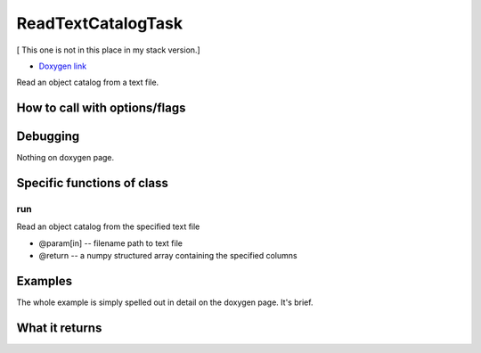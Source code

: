 
ReadTextCatalogTask
===================

[ This one is not in this place in my stack version.]

- `Doxygen link`_
.. _Doxygen link: https://lsst-web.ncsa.illinois.edu/doxygen/x_masterDoxyDoc/classlsst_1_1meas_1_1algorithms_1_1read_text_catalog_task_1_1_read_text_catalog_task.html#ReadTextCatalogTask_

Read an object catalog from a text file. 

How to call with options/flags
++++++++++++++++++++++++++++++

Debugging
+++++++++ 

Nothing on doxygen page.

Specific functions of class
+++++++++++++++++++++++++++

run
---

Read an object catalog from the specified text file

- @param[in] -- filename  path to text file
- @return -- a numpy structured array containing the specified columns

Examples
++++++++

The whole example is simply spelled out in detail on the doxygen page.  It's brief.
 
What it returns
+++++++++++++++

